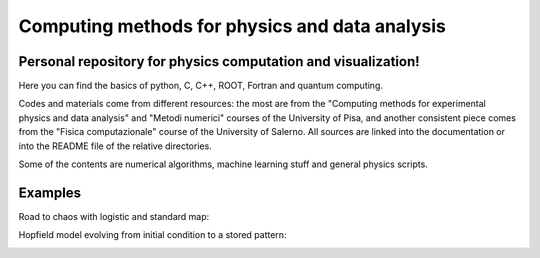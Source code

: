 Computing methods for physics and data analysis
===============================================

.. image:: https://app.travis-ci.com/Dario-Caf/CMPDA.svg?branch=main
    :target: https://app.travis-ci.com/Dario-Caf/CMPDA

.. image:: https://readthedocs.org/projects/cmpda/badge/?version=latest
    :target: https://cmpda.readthedocs.io/en/latest/?badge=latest
    :alt: Documentation Status

Personal repository for physics computation and visualization!
--------------------------------------------------------------

Here you can find the basics of python, C, C++, ROOT, Fortran and quantum computing.

Codes and materials come from different resources: the most are from the
"Computing methods for experimental physics and data analysis" and "Metodi
numerici" courses of the University of Pisa, and another consistent piece comes
from the "Fisica computazionale" course of the University of Salerno. All
sources are linked into the documentation or into the README file of the
relative directories.

Some of the contents are numerical algorithms, machine learning stuff and
general physics scripts.


Examples
--------

Road to chaos with logistic and standard map:

.. image:: https://raw.githubusercontent.com/Dario-Caf/CMPDA/main/Python_SciPy/Maps_and_chaos/map_logistic_Lyapunov.png
  :width: 800
  :alt: Alternative text

.. image:: https://raw.githubusercontent.com/Dario-Caf/CMPDA/main/Python_SciPy/Maps_and_chaos/map_std.gif
  :width: 800
  :alt: Alternative text

Hopfield model evolving from initial condition to a stored pattern:

.. image:: https://raw.githubusercontent.com/Dario-Caf/CMPDA/main/Python_SciPy/Hopfield_model/animation.gif
  :width: 800
  :alt: Alternative text
